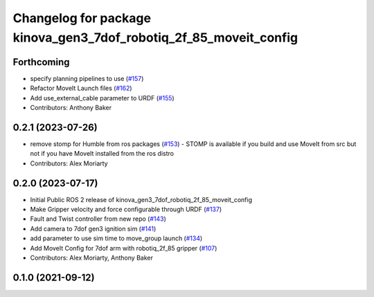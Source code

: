 ^^^^^^^^^^^^^^^^^^^^^^^^^^^^^^^^^^^^^^^^^^^^^^^^^^^^^^^^^^^^^^^^^^
Changelog for package kinova_gen3_7dof_robotiq_2f_85_moveit_config
^^^^^^^^^^^^^^^^^^^^^^^^^^^^^^^^^^^^^^^^^^^^^^^^^^^^^^^^^^^^^^^^^^

Forthcoming
-----------
* specify planning pipelines to use (`#157 <https://github.com/Kinovarobotics/ros2_kortex/issues/157>`_)
* Refactor MoveIt Launch files (`#162 <https://github.com/Kinovarobotics/ros2_kortex/issues/162>`_)
* Add use_external_cable parameter to URDF (`#155 <https://github.com/Kinovarobotics/ros2_kortex/issues/155>`_)
* Contributors: Anthony Baker

0.2.1 (2023-07-26)
------------------
* remove stomp for Humble from ros packages (`#153 <https://github.com/PickNikRobotics/ros2_kortex/issues/153>`_)
  - STOMP is available if you build and use MoveIt from src but not
  if you have MoveIt installed from the ros distro
* Contributors: Alex Moriarty

0.2.0 (2023-07-17)
------------------
* Initial Public ROS 2 release of kinova_gen3_7dof_robotiq_2f_85_moveit_config
* Make Gripper velocity and force configurable through URDF (`#137 <https://github.com/PickNikRobotics/ros2_kortex/issues/137>`_)
* Fault and Twist controller from new repo (`#143 <https://github.com/PickNikRobotics/ros2_kortex/issues/143>`_)
* Add camera to 7dof gen3 ignition sim (`#141 <https://github.com/PickNikRobotics/ros2_kortex/issues/141>`_)
* add parameter to use sim time to move_group launch (`#134 <https://github.com/PickNikRobotics/ros2_kortex/issues/134>`_)
* Add MoveIt Config for 7dof arm with robotiq_2f_85 gripper (`#107 <https://github.com/PickNikRobotics/ros2_kortex/issues/107>`_)
* Contributors: Alex Moriarty, Anthony Baker

0.1.0 (2021-09-12)
------------------
